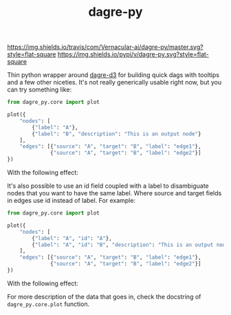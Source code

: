#+TITLE: dagre-py

[[https://travis-ci.com/Vernacular-ai/dagre-py][https://img.shields.io/travis/com/Vernacular-ai/dagre-py/master.svg?style=flat-square]]
[[https://pypi.org/project/dagre-py/][https://img.shields.io/pypi/v/dagre-py.svg?style=flat-square]]

Thin python wrapper around [[https://github.com/dagrejs/dagre-d3][dagre-d3]] for building quick dags with tooltips and a
few other niceties. It's not really generically usable right now, but you can
try something like:

#+begin_src python
  from dagre_py.core import plot

  plot({
      "nodes": [
          {"label": "A"},
          {"label": "B", "description": "This is an output node"}
      ],
      "edges": [{"source": "A", "target": "B", "label": "edge1"},
                {"source": "A", "target": "B", "label": "edge2"}]
  })
#+end_src

With the following effect:

[[file:./screens/multi-edges.png]]

It's also possible to use an id field coupled with a label to disambiguate nodes that you want to have the same label.
Where source and target fields in edges use id instead of label.
For example:

#+begin_src python
  from dagre_py.core import plot

  plot({
      "nodes": [
          {"label": "A", "id": "A"},
          {"label": "A", "id": "B", "description": "This is an output node"}
      ],
      "edges": [{"source": "A", "target": "B", "label": "edge1"},
                {"source": "A", "target": "B", "label": "edge2"}]
  })
#+end_src

With the following effect:

[[file:./screens/duplicate-labels.png]]

For more description of the data that goes in, check the docstring of ~dagre_py.core.plot~ function.
